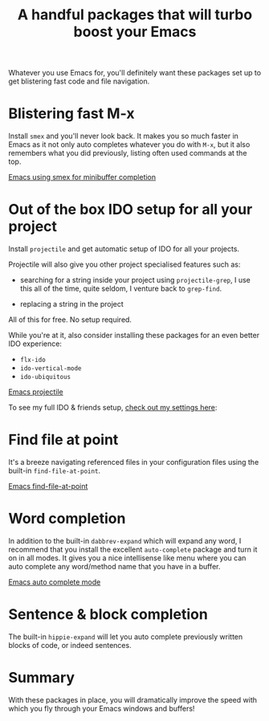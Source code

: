 #+title: A handful packages that will turbo boost your Emacs

Whatever you use Emacs for, you'll definitely want these packages set
up to get blistering fast code and file navigation.

* Blistering fast M-x
Install =smex= and you'll never look back. It makes you so much
faster in Emacs as it not only auto completes whatever you do with
=M-x=, but it also remembers what you did previously, listing often
used commands at the top.

[[/graphics/2014/emacs-smex.gif][Emacs using smex for minibuffer completion]]

* Out of the box IDO setup for all your project
Install =projectile= and get automatic setup of IDO for all your
projects.

Projectile will also give you other project specialised features such
as:

- searching for a string inside your project using =projectile-grep=,
  I use this all of the time, quite seldom, I venture back to
  =grep-find=.

- replacing a string in the project

All of this for free. No setup required.

While you're at it, also consider installing these packages for
an even better IDO experience:
- =flx-ido=
- =ido-vertical-mode=
- =ido-ubiquitous=

[[../../graphics/2014/emacs-projectile.gif][Emacs projectile]]

To see my full IDO & friends setup, [[https://github.com/skybert/my-little-friends/blob/master/emacs/.emacs.d/tkj-smart-file-name-completion.el][check out my settings here]]:

* Find file at point
It's a breeze navigating referenced files in your configuration files
using the built-in =find-file-at-point=.

[[../../graphics/2014/emacs-find-file-at-point.gif][Emacs find-file-at-point]]

* Word completion
In addition to the built-in =dabbrev-expand= which will expand any
word, I recommend that you install the excellent =auto-complete=
package and turn it on in all modes. It gives you a nice intellisense
like menu where you can auto complete any word/method name that you
have in a buffer.

[[../../graphics/2014/emacs-auto-complete-mode.gif][Emacs auto complete mode]]

* Sentence & block completion
The built-in =hippie-expand= will let you auto complete previously
written blocks of code, or indeed sentences.

* Summary
With these packages in place, you will dramatically improve the speed
with which you fly through your Emacs windows and buffers!

